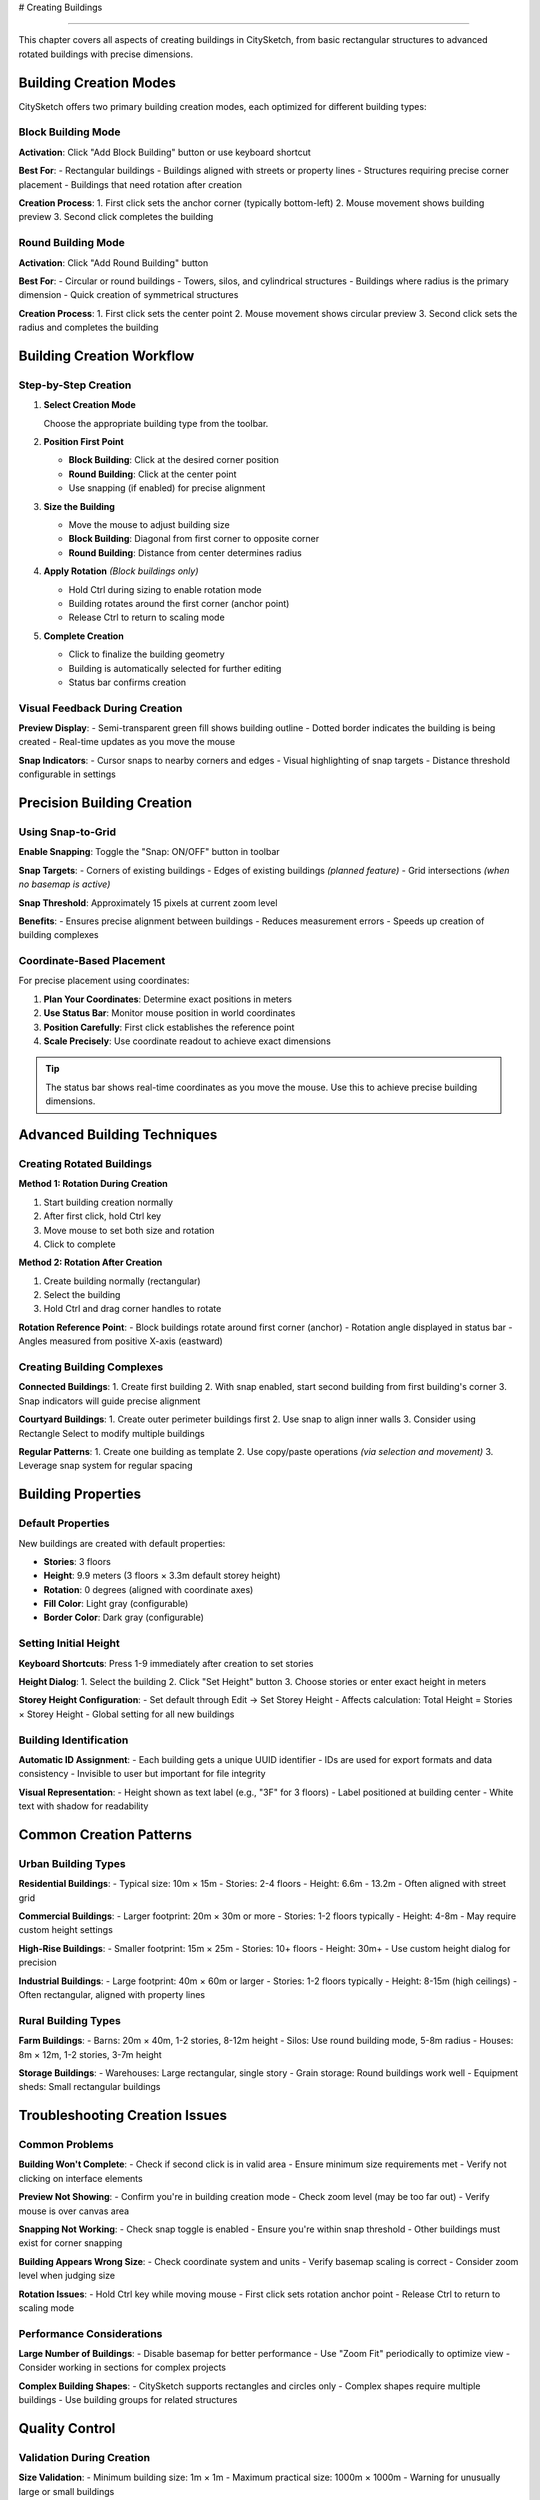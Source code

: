 # Creating Buildings

===================

This chapter covers all aspects of creating buildings in CitySketch, from basic rectangular structures to advanced rotated buildings with precise dimensions.

Building Creation Modes
=========================

CitySketch offers two primary building creation modes, each optimized for different building types:

Block Building Mode
--------------------

**Activation**: Click "Add Block Building" button or use keyboard shortcut

**Best For**:
- Rectangular buildings
- Buildings aligned with streets or property lines  
- Structures requiring precise corner placement
- Buildings that need rotation after creation

**Creation Process**:
1. First click sets the anchor corner (typically bottom-left)
2. Mouse movement shows building preview
3. Second click completes the building

Round Building Mode  
--------------------

**Activation**: Click "Add Round Building" button

**Best For**:
- Circular or round buildings
- Towers, silos, and cylindrical structures
- Buildings where radius is the primary dimension
- Quick creation of symmetrical structures

**Creation Process**:
1. First click sets the center point
2. Mouse movement shows circular preview  
3. Second click sets the radius and completes the building

Building Creation Workflow
===========================

Step-by-Step Creation
---------------------

1. **Select Creation Mode**
   
   Choose the appropriate building type from the toolbar.

2. **Position First Point**
   
   * **Block Building**: Click at the desired corner position
   * **Round Building**: Click at the center point
   * Use snapping (if enabled) for precise alignment

3. **Size the Building**
   
   * Move the mouse to adjust building size
   * **Block Building**: Diagonal from first corner to opposite corner
   * **Round Building**: Distance from center determines radius

4. **Apply Rotation** *(Block buildings only)*
   
   * Hold Ctrl during sizing to enable rotation mode
   * Building rotates around the first corner (anchor point)
   * Release Ctrl to return to scaling mode

5. **Complete Creation**
   
   * Click to finalize the building geometry
   * Building is automatically selected for further editing
   * Status bar confirms creation

Visual Feedback During Creation
-------------------------------

**Preview Display**:
- Semi-transparent green fill shows building outline
- Dotted border indicates the building is being created
- Real-time updates as you move the mouse

**Snap Indicators**:
- Cursor snaps to nearby corners and edges
- Visual highlighting of snap targets
- Distance threshold configurable in settings

Precision Building Creation
===========================

Using Snap-to-Grid
-------------------

**Enable Snapping**: Toggle the "Snap: ON/OFF" button in toolbar

**Snap Targets**:
- Corners of existing buildings
- Edges of existing buildings *(planned feature)*
- Grid intersections *(when no basemap is active)*

**Snap Threshold**: Approximately 15 pixels at current zoom level

**Benefits**:
- Ensures precise alignment between buildings
- Reduces measurement errors
- Speeds up creation of building complexes

Coordinate-Based Placement
--------------------------

For precise placement using coordinates:

1. **Plan Your Coordinates**: Determine exact positions in meters
2. **Use Status Bar**: Monitor mouse position in world coordinates  
3. **Position Carefully**: First click establishes the reference point
4. **Scale Precisely**: Use coordinate readout to achieve exact dimensions

.. tip::
   The status bar shows real-time coordinates as you move the mouse. Use this to achieve precise building dimensions.

Advanced Building Techniques
=============================

Creating Rotated Buildings
---------------------------

**Method 1: Rotation During Creation**

1. Start building creation normally
2. After first click, hold Ctrl key
3. Move mouse to set both size and rotation
4. Click to complete

**Method 2: Rotation After Creation**  

1. Create building normally (rectangular)
2. Select the building
3. Hold Ctrl and drag corner handles to rotate

**Rotation Reference Point**:
- Block buildings rotate around first corner (anchor)
- Rotation angle displayed in status bar
- Angles measured from positive X-axis (eastward)

Creating Building Complexes
----------------------------

**Connected Buildings**:
1. Create first building
2. With snap enabled, start second building from first building's corner
3. Snap indicators will guide precise alignment

**Courtyard Buildings**:
1. Create outer perimeter buildings first
2. Use snap to align inner walls
3. Consider using Rectangle Select to modify multiple buildings

**Regular Patterns**:
1. Create one building as template
2. Use copy/paste operations *(via selection and movement)*
3. Leverage snap system for regular spacing

Building Properties
===================

Default Properties
-------------------

New buildings are created with default properties:

* **Stories**: 3 floors
* **Height**: 9.9 meters (3 floors × 3.3m default storey height)
* **Rotation**: 0 degrees (aligned with coordinate axes)
* **Fill Color**: Light gray (configurable)
* **Border Color**: Dark gray (configurable)

Setting Initial Height
----------------------

**Keyboard Shortcuts**: Press 1-9 immediately after creation to set stories

**Height Dialog**: 
1. Select the building
2. Click "Set Height" button  
3. Choose stories or enter exact height in meters

**Storey Height Configuration**:
- Set default through Edit → Set Storey Height
- Affects calculation: Total Height = Stories × Storey Height
- Global setting for all new buildings

Building Identification
-----------------------

**Automatic ID Assignment**:
- Each building gets a unique UUID identifier
- IDs are used for export formats and data consistency
- Invisible to user but important for file integrity

**Visual Representation**:
- Height shown as text label (e.g., "3F" for 3 floors)
- Label positioned at building center
- White text with shadow for readability

Common Creation Patterns
=========================

Urban Building Types
---------------------

**Residential Buildings**:
- Typical size: 10m × 15m 
- Stories: 2-4 floors
- Height: 6.6m - 13.2m
- Often aligned with street grid

**Commercial Buildings**:
- Larger footprint: 20m × 30m or more
- Stories: 1-2 floors typically
- Height: 4-8m 
- May require custom height settings

**High-Rise Buildings**:
- Smaller footprint: 15m × 25m
- Stories: 10+ floors
- Height: 30m+
- Use custom height dialog for precision

**Industrial Buildings**:
- Large footprint: 40m × 60m or larger
- Stories: 1-2 floors typically
- Height: 8-15m (high ceilings)
- Often rectangular, aligned with property lines

Rural Building Types
--------------------

**Farm Buildings**:
- Barns: 20m × 40m, 1-2 stories, 8-12m height
- Silos: Use round building mode, 5-8m radius
- Houses: 8m × 12m, 1-2 stories, 3-7m height

**Storage Buildings**:
- Warehouses: Large rectangular, single story
- Grain storage: Round buildings work well
- Equipment sheds: Small rectangular buildings

Troubleshooting Creation Issues
===============================

Common Problems
---------------

**Building Won't Complete**:
- Check if second click is in valid area
- Ensure minimum size requirements met
- Verify not clicking on interface elements

**Preview Not Showing**:
- Confirm you're in building creation mode
- Check zoom level (may be too far out)
- Verify mouse is over canvas area

**Snapping Not Working**:
- Check snap toggle is enabled
- Ensure you're within snap threshold
- Other buildings must exist for corner snapping

**Building Appears Wrong Size**:
- Check coordinate system and units
- Verify basemap scaling is correct
- Consider zoom level when judging size

**Rotation Issues**:
- Hold Ctrl key while moving mouse
- First click sets rotation anchor point
- Release Ctrl to return to scaling mode

Performance Considerations
--------------------------

**Large Number of Buildings**:
- Disable basemap for better performance
- Use "Zoom Fit" periodically to optimize view
- Consider working in sections for complex projects

**Complex Building Shapes**:
- CitySketch supports rectangles and circles only
- Complex shapes require multiple buildings
- Use building groups for related structures

Quality Control
================

Validation During Creation
--------------------------

**Size Validation**:
- Minimum building size: 1m × 1m
- Maximum practical size: 1000m × 1000m
- Warning for unusually large or small buildings

**Position Validation**:
- Buildings can overlap (intentionally supported)
- No automatic collision detection
- Visual inspection recommended

Best Practices
---------------

**Planning Your Model**:
1. Start with largest, most important buildings
2. Work from general to specific
3. Use consistent storey heights across project
4. Consider final export format requirements

**Accuracy Guidelines**:
- Real-world building dimensions preferred
- Use satellite imagery or maps for reference
- Measure from building footprints, not roof lines
- Consider building purpose when setting height

**Organization Tips**:
- Group related buildings by selecting together
- Use consistent naming/height conventions
- Save frequently during large modeling sessions
- Export backups in multiple formats

Working with Templates
======================

Creating Building Templates
---------------------------

While CitySketch doesn't have formal templates, you can create reusable patterns:

1. **Create Master Building**: Build one example with desired properties
2. **Duplicate Process**: 
   - Create new building near the template
   - Copy dimensions by visual reference
   - Set same height using number keys
3. **Modify as Needed**: Adjust size and rotation for each instance

**Template Categories**:
- Single-family homes
- Apartment blocks  
- Commercial buildings
- Industrial structures

Importing Reference Data
------------------------

**From AUSTAL Files**:
- Use File → Import from AUSTAL
- Provides building positions and heights
- Good starting point for atmospheric modeling

**From Geographic Data** *(with GeoTIFF)*:
- Load aerial imagery as reference
- Trace building outlines visually
- Match heights to shadow analysis or known data

Integration with External Tools
===============================

Workflow Integration
--------------------

**GIS Integration**:
- Export building data to CityJSON format
- Import into QGIS or ArcGIS for analysis
- Use coordinate reference system consistently

**3D Modeling**:
- CityJSON can be imported into Blender
- Building heights provide extrusion data
- Coordinates enable precise positioning

**Atmospheric Modeling**:
- AUSTAL export provides building data
- Heights and positions used for airflow simulation
- Building arrangement affects modeling results

Data Exchange Formats
----------------------

**CitySketch Native (.csp)**:
- Preserves all editor settings
- Includes color and display preferences
- Best for continued editing

**CityJSON (.json)**:
- International standard format
- Compatible with other CityJSON tools
- Good for data exchange

**AUSTAL (austal.txt)**:
- Atmospheric modeling format
- Contains building geometry and properties
- Used with AUSTAL simulation software

Next Steps
===========

After mastering building creation:

1. Learn :doc:`editing-buildings` for modifying existing structures
2. Explore :doc:`basemaps-geotiff` for geographic context
3. Try :doc:`3d-visualization` to see your buildings in 3D
4. Review :doc:`file-formats` for export options

.. note::
   Practice with simple buildings first before attempting complex urban models. The interface is designed to be intuitive, but precision comes with experience.